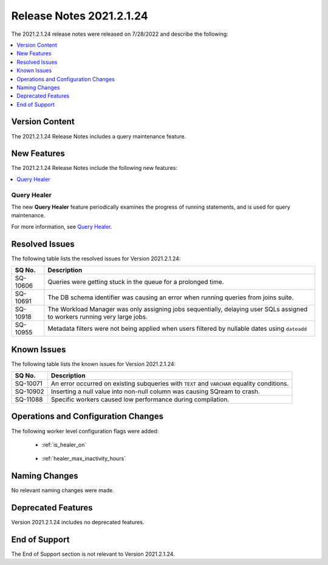 .. _2021.2.1.24:

**************************
Release Notes 2021.2.1.24
**************************
The 2021.2.1.24 release notes were released on 7/28/2022 and describe the following:

.. contents:: 
   :local:
   :depth: 1      

Version Content
----------
The 2021.2.1.24 Release Notes includes a query maintenance feature.

New Features
----------
The 2021.2.1.24 Release Notes include the following new features:

.. contents:: 
   :local:
   :depth: 1
   
Query Healer
************
The new **Query Healer** feature periodically examines the progress of running statements, and is used for query maintenance.

For more information, see `Query Healer <https://docs.sqream.com/en/v2021.2.1.24/feature_guides/query_healer.html>`_.

Resolved Issues
---------
The following table lists the resolved issues for Version 2021.2.1.24:

+-------------+------------------------------------------------------------------------------------------------------------------------------------+
| **SQ No.**  | **Description**                                                                                                                    |
+=============+====================================================================================================================================+
| SQ-10606    | Queries were getting stuck in the queue for a prolonged time.                                                                      |
+-------------+------------------------------------------------------------------------------------------------------------------------------------+
| SQ-10691    | The DB schema identifier was causing an error when running queries from joins suite.                                               |
+-------------+------------------------------------------------------------------------------------------------------------------------------------+
| SQ-10918    | The Workload Manager was only assigning jobs sequentially, delaying user SQLs assigned to workers running very large jobs.         |
+-------------+------------------------------------------------------------------------------------------------------------------------------------+
| SQ-10955    | Metadata filters were not being applied when users filtered by nullable dates using ``dateadd``                                    |
+-------------+------------------------------------------------------------------------------------------------------------------------------------+

Known Issues
---------
The following table lists the known issues for Version 2021.2.1.24:

+-------------+------------------------------------------------------------------------------------------------------------------------------------+
| **SQ No.**  | **Description**                                                                                                                    |
+=============+====================================================================================================================================+
| SQ-10071    | An error occurred on existing subqueries with ``TEXT`` and ``VARCHAR`` equality conditions.                                        |
+-------------+------------------------------------------------------------------------------------------------------------------------------------+
| SQ-10902    | Inserting a null value into non-null column was causing SQream to crash.                                                           |
+-------------+------------------------------------------------------------------------------------------------------------------------------------+
| SQ-11088    | Specific workers caused low performance during compilation.                                                                        |
+-------------+------------------------------------------------------------------------------------------------------------------------------------+

Operations and Configuration Changes 
--------
The following worker level configuration flags were added:

 * :ref:`is_healer_on`

    ::

 * :ref:`healer_max_inactivity_hours`

Naming Changes
-------
No relevant naming changes were made.

Deprecated Features
-------
Version 2021.2.1.24 includes no deprecated features.

End of Support
-------
The End of Support section is not relevant to Version 2021.2.1.24.
 
